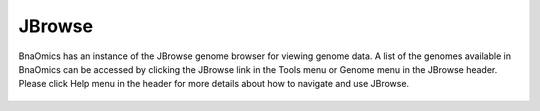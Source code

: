 JBrowse
=======

BnaOmics has an instance of the JBrowse genome browser for viewing
genome data. A list of the genomes available in BnaOmics can be accessed
by clicking the JBrowse link in the Tools menu or Genome menu in the
JBrowse header. Please click Help menu in the header for more details
about how to navigate and use JBrowse.

.. figure:: /_static/jbrowse.png
   :alt: 
